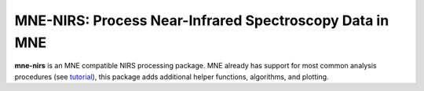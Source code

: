 MNE-NIRS: Process Near-Infrared Spectroscopy Data in MNE
========================================================

.. image:: https://travis-ci.com/rob-luke/mne-nirs.svg?branch=master
    :target: https://travis-ci.com/rob-luke/mne-nirs


**mne-nirs** is an MNE compatible NIRS processing package. MNE already has support for most common analysis procedures (see `tutorial <https://mne.tools/stable/auto_tutorials/preprocessing/plot_70_fnirs_processing.html>`_), this package adds additional helper functions, algorithms, and plotting.

